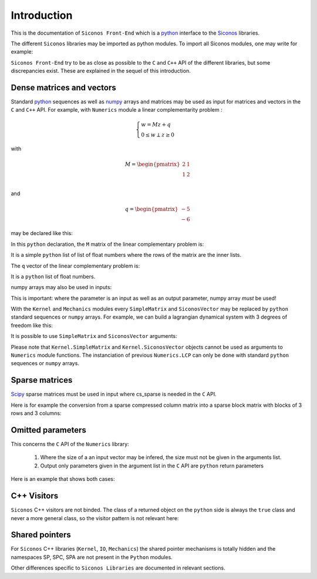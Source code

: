 Introduction
============

This is the documentation of ``Siconos Front-End`` which is a `python
<https://www.python.org/>`_ interface to the `Siconos
<http://siconos.gforge.inria.fr/>`_ libraries.

The different ``Siconos`` libraries may be imported as python
modules. To import all Siconos modules, one may write for example:
 
.. testcode::

  import Siconos.Numerics
  import Siconos.Kernel
  import Siconos.IO
  import Siconos.Mechanics



``Siconos Front-End`` try to be as close as possible to the ``C`` and
``C++`` API of the different libraries, but some discrepancies
exist. These are explained in the sequel of this introduction.

.. _intro-lcp:

Dense matrices and vectors
--------------------------

Standard `python <https://www.python.org/>`_ sequences as well as
`numpy <http://www.numpy.org/>`_ arrays and matrices may be used as
input for matrices and vectors in the ``C`` and ``C++`` API. For
example, with ``Numerics`` module a linear complementarity problem :

.. math::

      \begin{cases}
        w=Mz+q \\
        0 \leq w \perp z\geq 0
      \end{cases}

with 

.. math::

   M = \begin{pmatrix}
   2 & 1 \\
   1 & 2 \\
   \end{pmatrix}

and

.. math::
   
   q = \begin{pmatrix}
        -5 \\
        -6
   \end{pmatrix}

may be declared like this:

.. testcode::

  import Siconos.Numerics as Numerics
  lcp = Numerics.LCP([[2., 1.], [1., 2.]], [-5., -6.])

In this ``python`` declaration, the ``M`` matrix of the linear
complementary problem is:

.. testcode::

  M = [[2., 1.],[1., 2.]]

It is a simple ``python`` list of list of float numbers where the rows
of the matrix are the inner lists.

The ``q`` vector of the linear complementary problem is:

.. testcode::

  q = [-5., -6.]

It is a ``python`` list of float numbers.

numpy arrays may also be used in inputs:

.. testcode::

  import Siconos.Numerics as Numerics
  import numpy as np
  
  M = np.array([[2., 1.],[1., 2.]])
  q = np.array([-5., -6.])
  
  lcp = Numerics.LCP(M, q)

This is important: where the parameter is an input as well as an
output parameter, numpy array *must* be used!


With the ``Kernel`` and ``Mechanics`` modules every ``SimpleMatrix``
and ``SiconosVector`` may be replaced by ``python`` standard sequences
or ``numpy`` arrays. For example, we can build a lagrangian dynamical
system with 3 degrees of freedom like this:

.. testcode::

  from Siconos.Kernel import LagrangianDS

  position = [0, 0, 0]
  velocity = [0, 0, 0]
  mass = [[1, 0, 0], [0, 1, 0], [0, 0, 1]]

  lds = LagrangianDS(position, velocity, mass)

It is possible to use ``SimpleMatrix`` and ``SiconosVector`` arguments:

.. testcode::

  from Siconos.Kernel import LagrangianDS, SimpleMatrix, SiconosVector

  position = SiconosVector(3)
  position.zero()

  velocity = SiconosVector(3)
  velocity.zero()

  mass = SimpleMatrix(3,3)
  mass.eye()

  lds =  LagrangianDS(position, velocity, mass)
  
Please note that ``Kernel.SimpleMatrix`` and ``Kernel.SiconosVector``
objects cannot be used as arguments to ``Numerics`` module functions.
The instanciation of previous ``Numerics.LCP`` can only be done with
standard ``python`` sequences or ``numpy`` arrays.



Sparse matrices
---------------

`Scipy <http://www.scipy.org/>`_ sparse matrices must be used in input
where cs_sparse is needed in the ``C`` API.

Here is for example the conversion from a sparse compressed column
matrix into a sparse block matrix with blocks of 3 rows and 3 columns:

.. testcode::

  import scipy.sparse
  import Siconos.Numerics as Numerics

  # create a sparse compressed column matrix
  m = scipy.sparse.csc_matrix([[1,2,3,4,5,6],[1,2,3,4,5,6],[1,2,3,4,5,6],[1,2,3,4,5,6],[1,2,3,4,5,6],[1,2,3,4,5,6]])

  result = Numerics.sparseToSBM(3, m)
  
  # result[0] is the info result and should be 0
  # result[1] is the sparse block matrix
  sbm = result[1]

  # print the matrix
  Numerics.printSBM(sbm)

Omitted parameters
------------------

This concerns the ``C`` API of the ``Numerics`` library:

 1. Where the size of a an input vector may be infered, the size must not be given in the arguments list. 

 2. Output only parameters given in the argument list in the ``C`` API are ``python`` return parameters

Here is an example that shows both cases:

.. testcode::

  # the C signature:
  #   void frictionContact3D_AlartCurnierFunction(
  #     unsigned int problemSize,
  #     double *reaction,
  #     double *velocity,
  #     double *mu,
  #     double *rho,
  #     double *result,
  #     double *A,
  #     double *B)  # 
 
  from numpy import array
  from Siconos.Numerics import frictionContact3D_AlartCurnierFunction
 
  mu = array([0.1])
  reactions = array([1., 1., 1.])
  velocities = array([1., 1., 1.])
  rho = array([1., 1., 1.])
 
  # problemSize is omitted in python call as it can be infered from the
  # size of given vectors (reactions, velocities, rho)
  # result A and B are only given for output so are Python return parameters 
 
  result,A,B = frictionContact3D_AlartCurnierFunction(reactions, velocities, mu, rho)




C++ Visitors
------------

``Siconos`` C++ visitors are not binded. The class of a returned object on the ``python`` side is always the ``true`` class and never a more general class, so the visitor pattern is not relevant here:

.. testcode::

  import Siconos.Kernel as K
  dsA = K.LagrangianDS([0],[0],[[1]])
  dsB = K.FirstOrderLinearDS([0],[[1]])
  model = K.Model(0, 0)
  model.nonSmoothDynamicalSystem().insertDynamicalSystem(dsA)
  model.nonSmoothDynamicalSystem().insertDynamicalSystem(dsB)

  assert(type(model.nonSmoothDynamicalSystem().dynamicalSystem(dsA.number())) == K.LagrangianDS)
  assert(type(model.nonSmoothDynamicalSystem().dynamicalSystem(dsB.number())) == K.FirstOrderLinearDS)

Shared pointers
---------------

For ``Siconos`` C++ libraries (``Kernel``, ``IO``, ``Mechanics``) the
shared pointer mechanisms is totally hidden and the namespaces SP,
SPC, SPA are not present in the ``Python`` modules.

Other differences specific to ``Siconos Libraries`` are documented in relevant sections.



